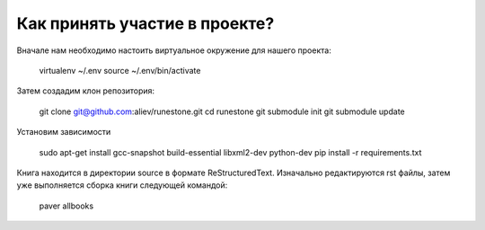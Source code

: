 Как принять участие в проекте?
=======================================

Вначале нам необходимо настоить виртуальное окружение для нашего проекта:

	virtualenv ~/.env
	source ~/.env/bin/activate


Затем создадим клон репозитория:

	git clone git@github.com:aliev/runestone.git
	cd runestone
	git submodule init
	git submodule update

Установим зависимости

	sudo apt-get install gcc-snapshot build-essential libxml2-dev python-dev
	pip install -r requirements.txt

Книга находится в директории source в формате ReStructuredText. Изначально редактируются rst файлы, затем уже выполняется сборка книги следующей командой:

	paver allbooks
